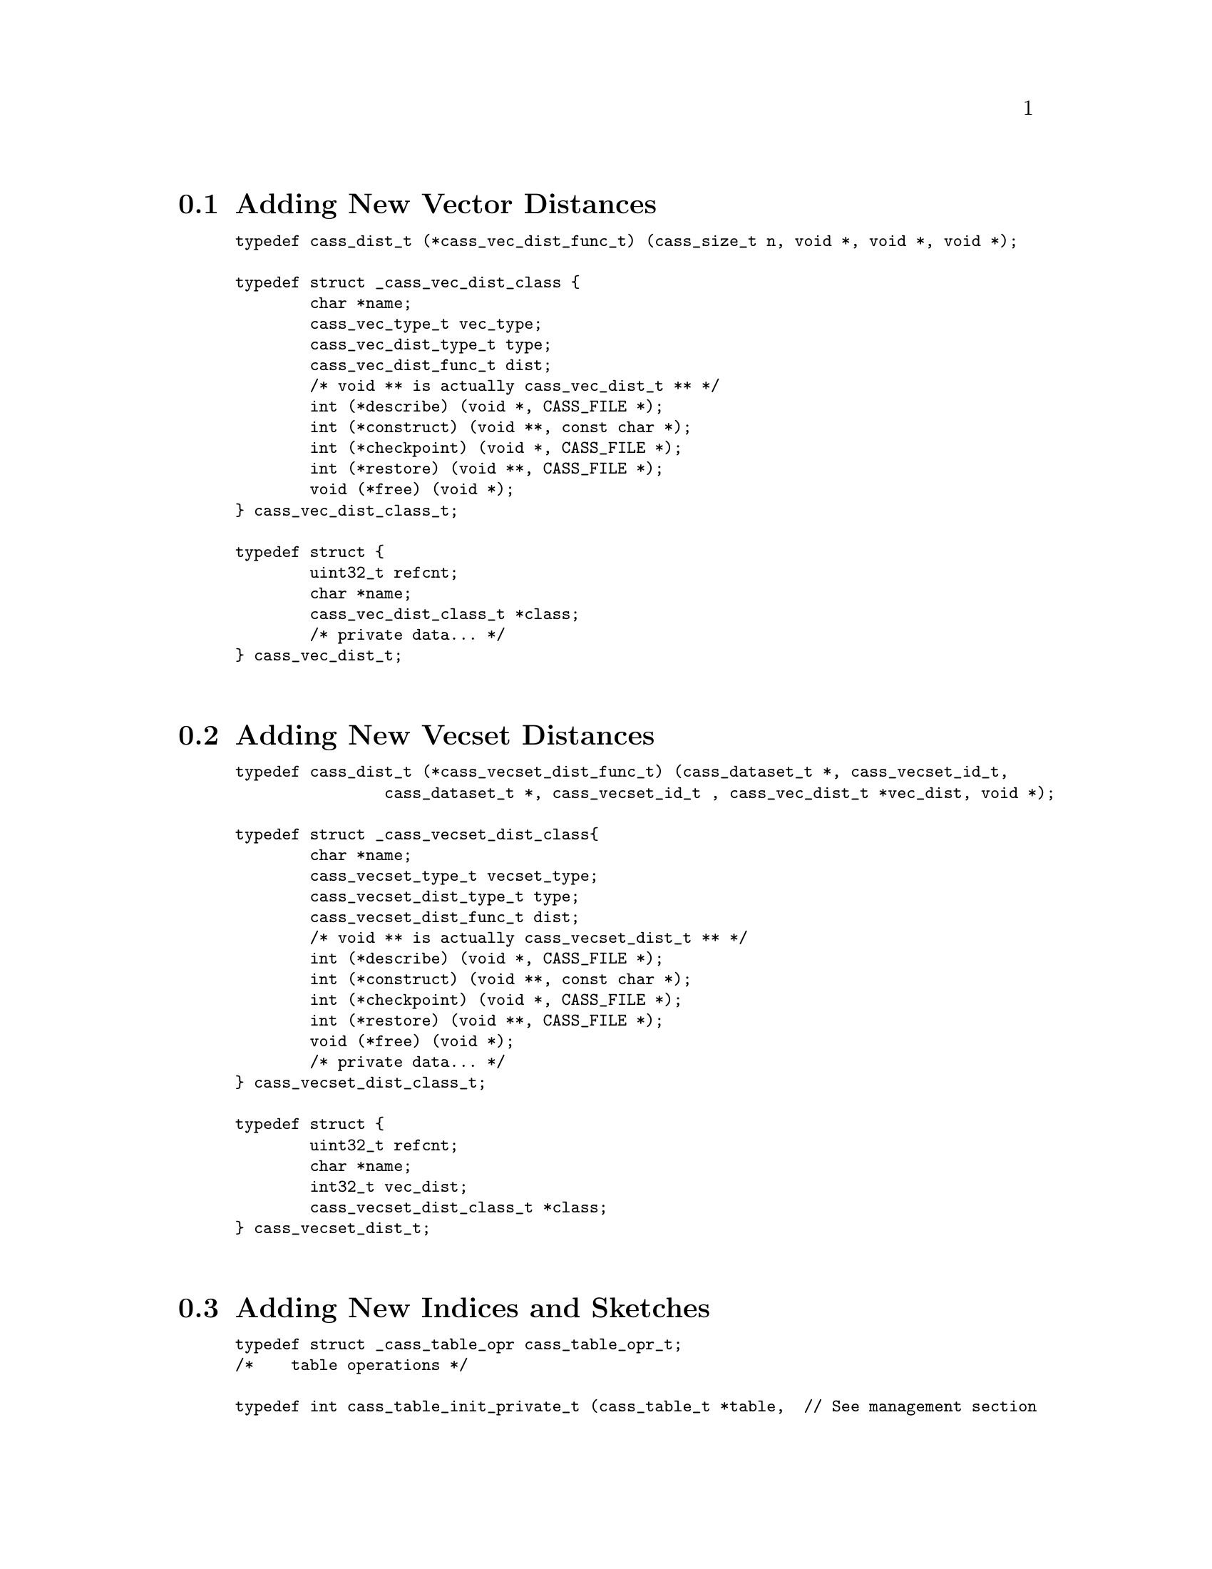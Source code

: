 @menu
* Adding New Vector Distances
* Adding New Vecset Distances
* Adding New Indices and Sketches
* Supporting New Data Types
@end menu

@anchor{x-extend}

@node Adding New Vector Distances
@section Adding New Vector Distances

@smallexample
typedef cass_dist_t (*cass_vec_dist_func_t) (cass_size_t n, void *, void *, void *);

typedef struct _cass_vec_dist_class @{
        char *name;
        cass_vec_type_t vec_type;
        cass_vec_dist_type_t type;
        cass_vec_dist_func_t dist;
        /* void ** is actually cass_vec_dist_t ** */
        int (*describe) (void *, CASS_FILE *);
        int (*construct) (void **, const char *);
        int (*checkpoint) (void *, CASS_FILE *);
        int (*restore) (void **, CASS_FILE *);
        void (*free) (void *);
@} cass_vec_dist_class_t;

typedef struct @{
        uint32_t refcnt;
        char *name;
        cass_vec_dist_class_t *class;
        /* private data... */
@} cass_vec_dist_t;

@end smallexample

@node Adding New Vecset Distances
@section Adding New Vecset Distances

@smallexample
typedef cass_dist_t (*cass_vecset_dist_func_t) (cass_dataset_t *, cass_vecset_id_t,
                cass_dataset_t *, cass_vecset_id_t , cass_vec_dist_t *vec_dist, void *);

typedef struct _cass_vecset_dist_class@{
        char *name;
        cass_vecset_type_t vecset_type;
        cass_vecset_dist_type_t type;
        cass_vecset_dist_func_t dist;
        /* void ** is actually cass_vecset_dist_t ** */
        int (*describe) (void *, CASS_FILE *);
        int (*construct) (void **, const char *);
        int (*checkpoint) (void *, CASS_FILE *);
        int (*restore) (void **, CASS_FILE *);
        void (*free) (void *);
        /* private data... */
@} cass_vecset_dist_class_t;

typedef struct @{
        uint32_t refcnt;
        char *name;
        int32_t vec_dist;
        cass_vecset_dist_class_t *class;
@} cass_vecset_dist_t;

@end smallexample

@node Adding New Indices and Sketches
@section Adding New Indices and Sketches

@smallexample
typedef struct _cass_table_opr cass_table_opr_t;
/*    table operations */

typedef int cass_table_init_private_t (cass_table_t *table,  // See management section
                                const char *param);

typedef int cass_table_opr_describe_t (cass_table_opr_t *table, CASS_FILE *out);

typedef int cass_table_checkpoint_private_t (cass_table_t *table, CASS_FILE *out);

typedef int cass_table_restore_private_t (cass_table_t *table, CASS_FILE *in);

typedef int cass_table_load_t (cass_table_t *table);  // bring data in mem

typedef int cass_table_release_t (cass_table_t *table);  // release in-mem vecsets.

typedef int cass_table_batch_insert_t (cass_table_t *table, cass_dataset_t *dataset,
                cass_vecset_id_t start, cass_vecset_id_t end);

typedef int cass_table_query_t(cass_table_t *table, 
        cass_query_t *query, cass_result_t *result);

typedef int cass_table_batch_query_t(cass_table_t *table, 
        uint32_t count, cass_query_t **queries, cass_result_t **results);

typedef int cass_table_drop_t(cass_table_t *table);

typedef int cass_table_free_private_t(cass_table_t *table);

typedef char *cass_table_tune_t(cass_table_t *parent, char *extra_input);

struct _cass_table_opr @{
    char *name;
    // CASS_DATA or CASS_SKETCH or CASS_INDEX, CASS_OUTOFCORE, CASS_SEQUENTIAL
    int type;
    cass_vecset_type_t                vecset_type;
    cass_vec_type_t                   vec_type;
    cass_vecset_dist_type_t           dist_vecset;
    cass_vec_dist_type_t              dist_vec;

    cass_table_tune_t                *tune; // a set of function pointers.
    cass_table_init_private_t        *init_private;
    cass_table_batch_insert_t        *batch_insert;
    cass_table_query_t               *query;
    cass_table_batch_query_t         *batch_query;
    cass_table_load_t                *load; // load data
    cass_table_release_t             *release; // release data
    cass_table_checkpoint_private_t  *checkpoint_private;
    cass_table_restore_private_t     *restore_private;
    cass_table_free_private_t        *free_private;
    cass_table_opr_describe_t        *describe; // load data
@};


@end smallexample

@node Supporting New Data Types
@section Supporting New Data Types

